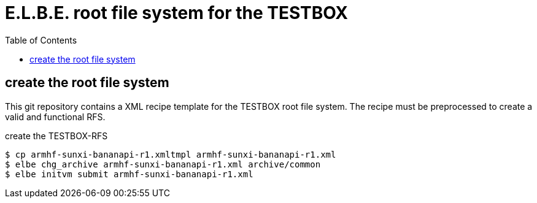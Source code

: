 = E.L.B.E. root file system for the TESTBOX
:toc:
:toclevels: 3

== create the root file system
This git repository contains a XML recipe template for the TESTBOX root file
system. The recipe must be preprocessed to create a valid and functional RFS.

.create the TESTBOX-RFS
----------------------------------------------------------------
$ cp armhf-sunxi-bananapi-r1.xmltmpl armhf-sunxi-bananapi-r1.xml
$ elbe chg_archive armhf-sunxi-bananapi-r1.xml archive/common
$ elbe initvm submit armhf-sunxi-bananapi-r1.xml
----------------------------------------------------------------

